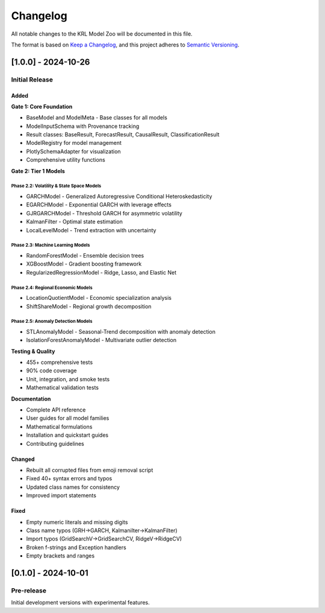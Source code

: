 .. Copyright (c) 2024 Sudiata Giddasira, Inc. d/b/a Quipu Research Labs, LLC d/b/a KR-Labs™
.. SPDX-License-Identifier: Apache-2.0

=========
Changelog
=========

All notable changes to the KRL Model Zoo will be documented in this file.

The format is based on `Keep a Changelog <https://keepachangelog.com/en/1.0.0/>`_,
and this project adheres to `Semantic Versioning <https://semver.org/spec/v2.0.0.html>`_.

[1.0.0] - 2024-10-26
====================

Initial Release
---------------

Added
~~~~~

**Gate 1: Core Foundation**

* BaseModel and ModelMeta - Base classes for all models
* ModelInputSchema with Provenance tracking
* Result classes: BaseResult, ForecastResult, CausalResult, ClassificationResult
* ModelRegistry for model management
* PlotlySchemaAdapter for visualization
* Comprehensive utility functions

**Gate 2: Tier 1 Models**

Phase 2.2: Volatility & State Space Models
^^^^^^^^^^^^^^^^^^^^^^^^^^^^^^^^^^^^^^^^^^^

* GARCHModel - Generalized Autoregressive Conditional Heteroskedasticity
* EGARCHModel - Exponential GARCH with leverage effects
* GJRGARCHModel - Threshold GARCH for asymmetric volatility
* KalmanFilter - Optimal state estimation
* LocalLevelModel - Trend extraction with uncertainty

Phase 2.3: Machine Learning Models
^^^^^^^^^^^^^^^^^^^^^^^^^^^^^^^^^^^

* RandomForestModel - Ensemble decision trees
* XGBoostModel - Gradient boosting framework
* RegularizedRegressionModel - Ridge, Lasso, and Elastic Net

Phase 2.4: Regional Economic Models
^^^^^^^^^^^^^^^^^^^^^^^^^^^^^^^^^^^^

* LocationQuotientModel - Economic specialization analysis
* ShiftShareModel - Regional growth decomposition

Phase 2.5: Anomaly Detection Models
^^^^^^^^^^^^^^^^^^^^^^^^^^^^^^^^^^^^

* STLAnomalyModel - Seasonal-Trend decomposition with anomaly detection
* IsolationForestAnomalyModel - Multivariate outlier detection

**Testing & Quality**

* 455+ comprehensive tests
* 90% code coverage
* Unit, integration, and smoke tests
* Mathematical validation tests

**Documentation**

* Complete API reference
* User guides for all model families
* Mathematical formulations
* Installation and quickstart guides
* Contributing guidelines

Changed
~~~~~~~

* Rebuilt all corrupted files from emoji removal script
* Fixed 40+ syntax errors and typos
* Updated class names for consistency
* Improved import statements

Fixed
~~~~~

* Empty numeric literals and missing digits
* Class name typos (GRH→GARCH, Kalmanilter→KalmanFilter)
* Import typos (GridSearchV→GridSearchCV, RidgeV→RidgeCV)
* Broken f-strings and Exception handlers
* Empty brackets and ranges

[0.1.0] - 2024-10-01
====================

Pre-release
-----------

Initial development versions with experimental features.
